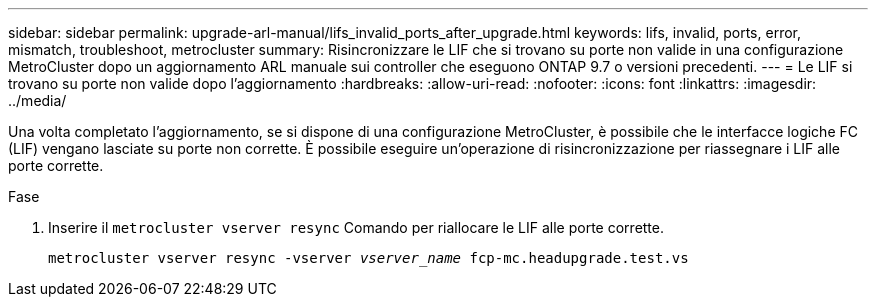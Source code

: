 ---
sidebar: sidebar 
permalink: upgrade-arl-manual/lifs_invalid_ports_after_upgrade.html 
keywords: lifs, invalid, ports, error, mismatch, troubleshoot, metrocluster 
summary: Risincronizzare le LIF che si trovano su porte non valide in una configurazione MetroCluster dopo un aggiornamento ARL manuale sui controller che eseguono ONTAP 9.7 o versioni precedenti. 
---
= Le LIF si trovano su porte non valide dopo l'aggiornamento
:hardbreaks:
:allow-uri-read: 
:nofooter: 
:icons: font
:linkattrs: 
:imagesdir: ../media/


[role="lead"]
Una volta completato l'aggiornamento, se si dispone di una configurazione MetroCluster, è possibile che le interfacce logiche FC (LIF) vengano lasciate su porte non corrette. È possibile eseguire un'operazione di risincronizzazione per riassegnare i LIF alle porte corrette.

.Fase
. Inserire il `metrocluster vserver resync` Comando per riallocare le LIF alle porte corrette.
+
`metrocluster vserver resync -vserver _vserver_name_ fcp-mc.headupgrade.test.vs`


